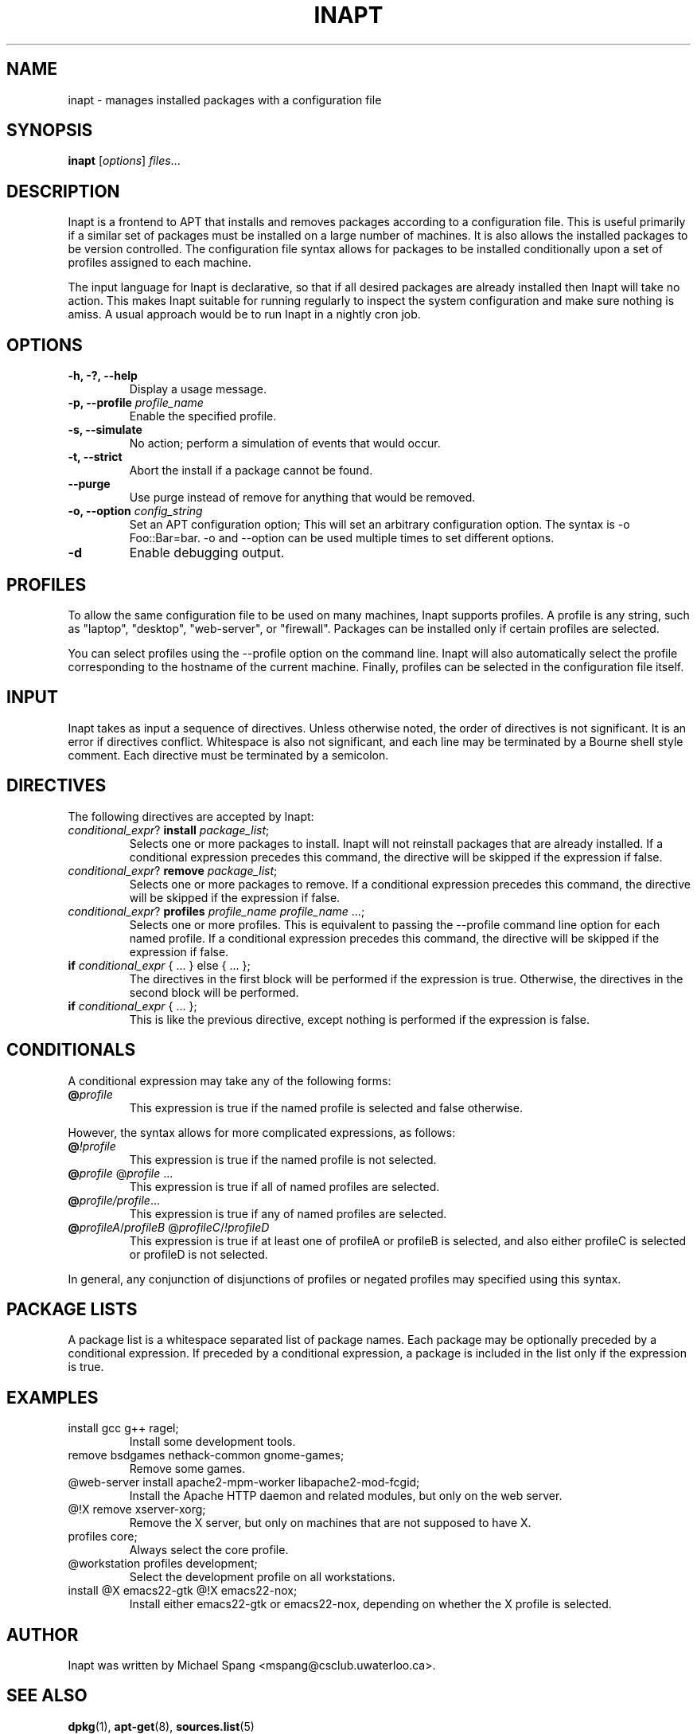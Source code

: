 .TH INAPT 8 "December 26, 2009"
.SH NAME
inapt \- manages installed packages with a configuration file
.SH SYNOPSIS
.B inapt
.RI [ options ] " files" ...
.SH DESCRIPTION
Inapt is a frontend to APT that installs and removes packages
according to a configuration file. This is useful primarily if a
similar set of packages must be installed on a large number of
machines. It is also allows the installed packages to be version
controlled. The configuration file syntax allows for packages to be
installed conditionally upon a set of profiles assigned to each
machine.

The input language for Inapt is declarative, so that if all desired
packages are already installed then Inapt will take no action. This
makes Inapt suitable for running regularly to inspect the system
configuration and make sure nothing is amiss. A usual approach would
be to run Inapt in a nightly cron job.

.SH OPTIONS
.TP
.B \-h, \-?, \-\-help
Display a usage message.
.TP
.B \-p, \-\-profile \fIprofile_name\fR
Enable the specified profile.
.TP
.B \-s, \-\-simulate
No action; perform a simulation of events that would occur.
.TP
.B \-t, \-\-strict
Abort the install if a package cannot be found.
.TP
.B \-\-purge
Use purge instead of remove for anything that would be removed.
.TP
.B \-o, \-\-option \fIconfig_string\fR
Set an APT configuration option; This will set an arbitrary configuration option. The syntax is -o Foo::Bar=bar.  -o and --option can be used
multiple times to set different options.
.TP
.B \-d
Enable debugging output.

.SH PROFILES
To allow the same configuration file to be used on many machines,
Inapt supports profiles. A profile is any string, such as "laptop",
"desktop", "web-server", or "firewall". Packages can be installed only
if certain profiles are selected.

You can select profiles using the --profile option on the command
line. Inapt will also automatically select the profile corresponding
to the hostname of the current machine. Finally, profiles can be
selected in the configuration file itself.

.SH INPUT
Inapt takes as input a sequence of directives. Unless otherwise noted,
the order of directives is not significant. It is an error if
directives conflict. Whitespace is also not significant, and each line
may be terminated by a Bourne shell style comment. Each directive must
be terminated by a semicolon.

.SH DIRECTIVES
The following directives are accepted by Inapt:
.TP
.B \fIconditional_expr\fR? \fBinstall\fR \fIpackage_list\fR;
Selects one or more packages to install. Inapt will not reinstall
packages that are already installed. If a conditional expression
precedes this command, the directive will be skipped if the
expression if false.
.TP
.B \fIconditional_expr\fR? \fBremove\fR \fIpackage_list\fR;
Selects one or more packages to remove. If a conditional expression
precedes this command, the directive will be skipped if the
expression if false.
.TP
.B \fIconditional_expr\fR? \fBprofiles\fR \fIprofile_name\fR \fIprofile_name\fR ...;
Selects one or more profiles. This is equivalent to passing the
--profile command line option for each named profile. If a conditional
expression precedes this command, the directive will be skipped if
the expression if false.
.TP
.B if \fIconditional_expr\fR { ... } else { ... };
The directives in the first block will be performed if the expression
is true. Otherwise, the directives in the second
block will be performed.
.TP
.B if \fIconditional_expr\fR { ... };
This is like the previous directive, except nothing is performed if
the expression is false.

.SH CONDITIONALS
A conditional expression may take any of the following forms:
.TP
.B @\fIprofile\fR
This expression is true if the named profile is selected and
false otherwise.
.LP
However, the syntax allows for more complicated
expressions, as follows:
.TP
.B @\fI!profile\fR
This expression is true if the named profile is not selected.
.TP
.B @\fIprofile\fR @\fIprofile\fR ...
This expression is true if all of named profiles are selected.
.TP
.B @\fIprofile/\fIprofile\fR...
This expression is true if any of named profiles are selected.
.TP
.B @\fIprofileA\fR/\fIprofileB\fR @\fIprofileC\fR/\fI!profileD\fR
This expression is true if at least one of profileA or profileB
is selected, and also either profileC is selected or profileD is not
selected.
.LP
In general, any conjunction of disjunctions of profiles or negated profiles may
specified using this syntax.

.SH PACKAGE LISTS
A package list is a whitespace separated list of package names.
Each package may be optionally preceded by a conditional expression.
If preceded by a conditional expression, a package is included in
the list only if the expression is true.

.SH EXAMPLES
.TP
install gcc g++ ragel;
Install some development tools.
.TP
remove bsdgames nethack-common gnome-games;
Remove some games.
.TP
@web-server install apache2-mpm-worker libapache2-mod-fcgid;
Install the Apache HTTP daemon and related modules, but only on the web server.
.TP
@!X remove xserver-xorg;
Remove the X server, but only on machines that are not supposed to have X.
.TP
profiles core;
Always select the core profile.
.TP
@workstation profiles development;
Select the development profile on all workstations.
.TP
install @X emacs22-gtk @!X emacs22-nox;
Install either emacs22-gtk or emacs22-nox, depending on whether the X profile is selected.
.SH AUTHOR
Inapt was written by Michael Spang <mspang@csclub.uwaterloo.ca>.
.SH "SEE ALSO"
.BR dpkg (1),
.BR apt-get (8),
.BR sources.list (5)
